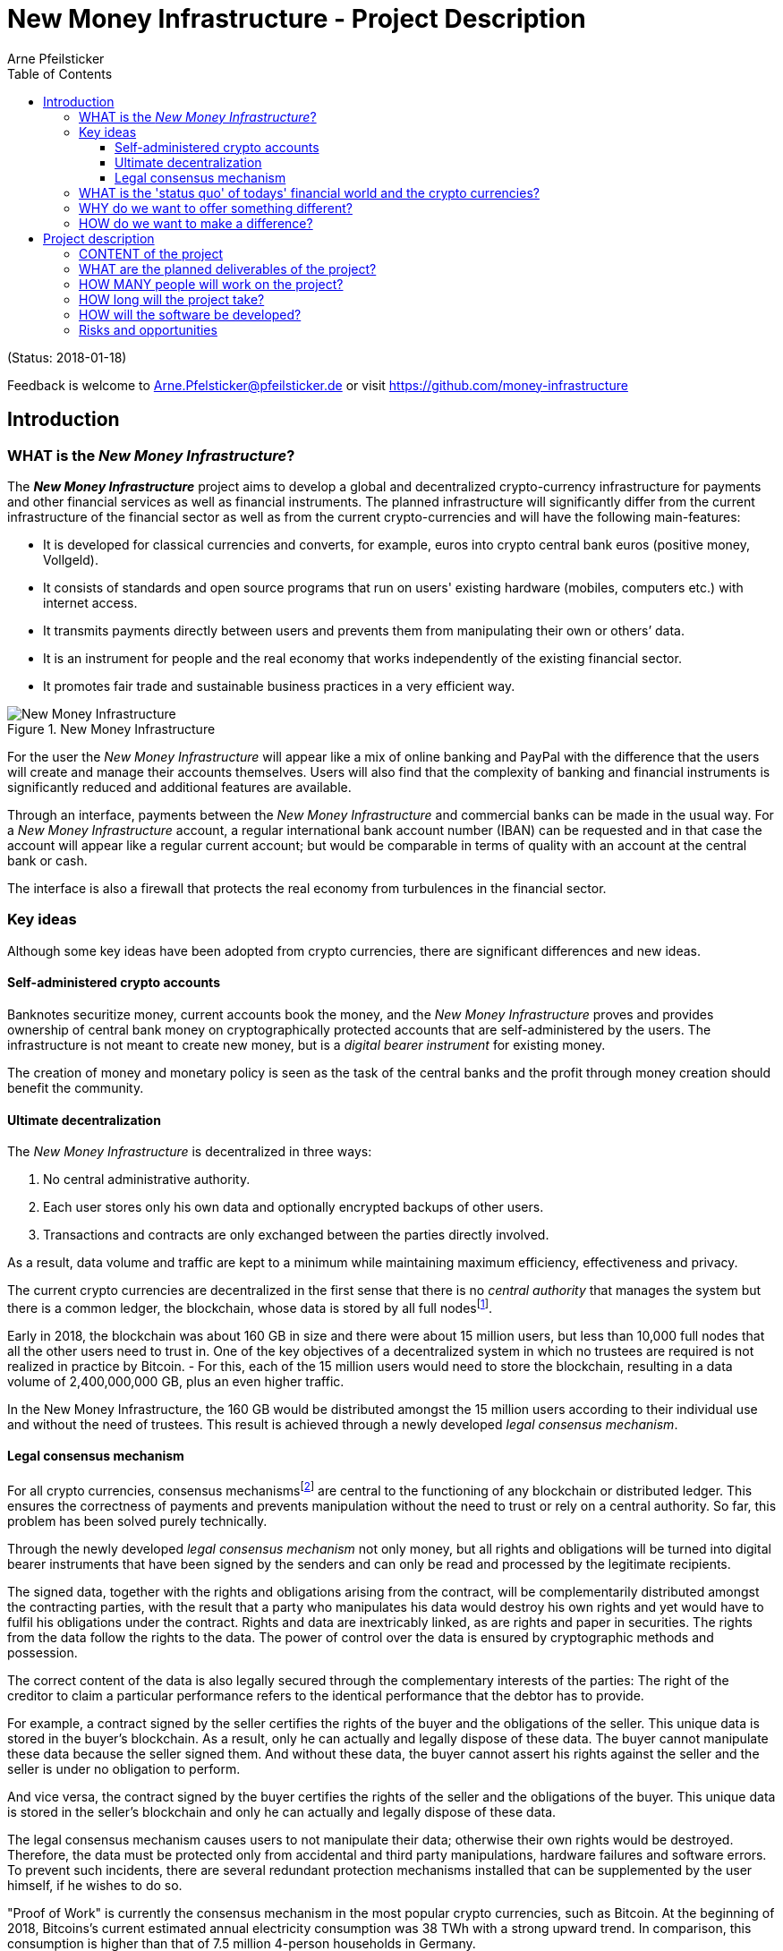 = New Money Infrastructure - Project Description
Arne Pfeilsticker
:description: The New Money Infrastructure project aims to develop a global and decentralized crypto-currency infrastructure for payments and other financial services as well as financial instruments.
:keywords: money, currencies, cryptocurrencies, infrastructure, financial services, financial products
:page-description: {description}
:page-keywords: {keywords}
:language: asciidoc
:source-language: {language}
:toc:
:toclevels: 4
:uri-org: https://github.com/money-infrastructure
:uri-repo: {uri-org}/doku
:imagesdir: ../../images/English

(Status: 2018-01-18)

Feedback is welcome to mailto:Arne.Pfelsticker@pfeilsticker.de[Arne.Pfelsticker@pfeilsticker.de] or visit https://github.com/money-infrastructure[https://github.com/money-infrastructure]

== Introduction

=== WHAT is the _New Money Infrastructure_?

[.lead]
The _**New Money Infrastructure**_ project aims to develop a global and decentralized crypto-currency infrastructure for payments and other financial services as well as financial instruments. The planned infrastructure will significantly differ from the current infrastructure of the financial sector as well as from the current crypto-currencies and will have the following main-features:

* It is developed for classical currencies and converts, for example, euros into crypto central bank euros (positive money, Vollgeld).
* It consists of standards and open source programs that run on users' existing hardware (mobiles, computers etc.) with internet access.
* It transmits payments directly between users and prevents them from manipulating their own or others’ data.
* It is an instrument for people and the real economy that works independently of the existing financial sector.
* It promotes fair trade and sustainable business practices in a very efficient way.

.New Money Infrastructure
[#img-new-money-infrastructure]
image::NMI004.png[New Money Infrastructure]


For the user the _New Money Infrastructure_ will appear like a mix of online banking and PayPal with the difference that the users will create and manage their accounts themselves. Users will also find that the complexity of banking and financial instruments is significantly reduced and additional features are available.

Through an interface, payments between the _New Money Infrastructure_ and commercial banks can be made in the usual way. For a _New Money Infrastructure_ account, a regular international bank account number (IBAN) can be requested and in that case the account will appear like a regular current account; but would be comparable in terms of quality with an account at the central bank or cash.

The interface is also a firewall that protects the real economy from turbulences in the financial sector.

[[key-ideas]]
=== Key ideas

Although some key ideas have been adopted from crypto currencies, there are significant differences and new ideas.

==== Self-administered crypto accounts
Banknotes securitize money, current accounts book the money, and the _New Money Infrastructure_ proves and provides ownership of central bank money on cryptographically protected accounts that are self-administered by the users. The infrastructure is not meant to create new money, but is a _digital bearer instrument_ for existing money.

The creation of money and monetary policy is seen as the task of the central banks and the profit through money creation should benefit the community.

==== Ultimate decentralization
The _New Money Infrastructure_ is decentralized in three ways:

1.  No central administrative authority.
2.  Each user stores only his own data and optionally encrypted backups of other users.
3.  Transactions and contracts are only exchanged between the parties directly involved.

As a result, data volume and traffic are kept to a minimum while maintaining maximum efficiency, effectiveness and privacy.

The current crypto currencies are decentralized in the first sense that there is no _central_ _authority_ that manages the system but there is a common ledger, the blockchain, whose data is stored by all full nodesfootnote:[The clients in the Bitcoin network are called nodes. A full node is a client who stores the complete block chain. More: https://en.bitcoin.it/wiki/Full_node[https://en.bitcoin.it/wiki/Full_node]].

Early in 2018, the blockchain was about 160 GB in size and there were about 15 million users, but less than 10,000 full nodes that all the other users need to trust in. One of the key objectives of a decentralized system in which no trustees are required is not realized in practice by Bitcoin. - For this, each of the 15 million users would need to store the blockchain, resulting in a data volume of 2,400,000,000 GB, plus an even higher traffic.

In the New Money Infrastructure, the 160 GB would be distributed amongst the 15 million users according to their individual use and without the need of trustees. This result is achieved through a newly developed _legal consensus mechanism_.

==== Legal consensus mechanism
For all crypto currencies, consensus mechanismsfootnote:[A good overview of the consensus mechanisms can be found in _Consensus – Immutable agreement for the Internet of value_: https://assets.kpmg.com/content/dam/kpmg/pdf/2016/06/kpmg-blockchain-consensus-mechanism.pdf[https://assets.kpmg.com/content/dam/kpmg/pdf/2016/06/kpmg-blockchain-consensus-mechanism.pdf]] are central to the functioning of any blockchain or distributed ledger. This ensures the correctness of payments and prevents manipulation without the need to trust or rely on a central authority. So far, this problem has been solved purely technically.

Through the newly developed _legal consensus mechanism_ not only money, but all rights and obligations will be turned into digital bearer instruments that have been signed by the senders and can only be read and processed by the legitimate recipients.

The signed data, together with the rights and obligations arising from the contract, will be complementarily distributed amongst the contracting parties, with the result that a party who manipulates his data would destroy his own rights and yet would have to fulfil his obligations under the contract. Rights and data are inextricably linked, as are rights and paper in securities. The rights from the data follow the rights to the data. The power of control over the data is ensured by cryptographic methods and possession.

The correct content of the data is also legally secured through the complementary interests of the parties: The right of the creditor to claim a particular performance refers to the identical performance that the debtor has to provide.

For example, a contract signed by the seller certifies the rights of the buyer and the obligations of the seller. This unique data is stored in the buyer's blockchain. As a result, only he can actually and legally dispose of these data. The buyer cannot manipulate these data because the seller signed them. And without these data, the buyer cannot assert his rights against the seller and the seller is under no obligation to perform.

And vice versa, the contract signed by the buyer certifies the rights of the seller and the obligations of the buyer. This unique data is stored in the seller's blockchain and only he can actually and legally dispose of these data.

The legal consensus mechanism causes users to not manipulate their data; otherwise their own rights would be destroyed. Therefore, the data must be protected only from accidental and third party manipulations, hardware failures and software errors. To prevent such incidents, there are several redundant protection mechanisms installed that can be supplemented by the user himself, if he wishes to do so.

"Proof of Work" is currently the consensus mechanism in the most popular crypto currencies, such as Bitcoin. At the beginning of 2018, Bitcoins’s current estimated annual electricity consumption was 38 TWh with a strong upward trend. In comparison, this consumption is higher than that of 7.5 million 4-person households in Germany.

In the money infrastructure, this tremendous energy consumption is not required and is replaced by a single paragraph within the terms of use, thereby doing more than the "Proof of Work" mechanism: the scaling of the system is independent of the number of users and the transactions can be executed in real time.

*Fair trade* *and sustainable business practices* are an extra asset, implemented as an efficient and profitable business model.

Within the _New Money Infrastructure_, business is done with recommended, standardized and balanced contracts (RSB contracts). Contractors should be able to focus on their performance and not have to worry about being tricked by legal intricacies.

RSB contract templates capture and extend the idea of "Smart Contracts". Simply explained an RSB contract is an instrument that allows users to easily and efficiently conduct their business without having to understand the legal details. Users can trust that the different interests are balanced. They are abstract legal structures that, like numbers in mathematics, are described differently in different languages, but have the same meaning in all languages. For RSB contracts there is a localized certified copy in all required languages. The claims and also possible legal consequences in the event of disruptions to performance are clearly indicated in a transparent manner.

What applies to trade in general will apply even more to financial services and financial instruments, which will serve exclusively the people and the real economy.

RSB contracts are well thought out and well coordinated. They implement the idea of international standards in the field of contract law. The motto is as few templates as possible and as many as necessary.

RSB contracts are objects in the sense of object-oriented programming. They have a status, respond to events and can communicate with or act legally for the parties. For example, payments are not made to the payee but to the contracts, which then forward the payments to the payee upon confirmation of reception of the goods by the payee.

RSB contracts generate all the accounting records in various accounting standards that belong to a contract and its related transactions.

RSB contract templates are developed by users, validated by stakeholders and adopted by majority vote.

The RSB contracts go far beyond the points raised, and exploiting their potential will not only be the task of a follow-up project, but will provide business opportunities in many areas.

This includes:

. Automatic accounting not only for companies but for the public sector as well
. Business and economic evaluations to an unprecedented extent and quality
. Risk management and services
. Default management and services
. Collateral management and services
. Rating services

=== WHAT is the 'status quo' of todays' financial world and the crypto currencies?

Today there is an over-supply of financial services and financial instruments worldwide. A lot of them are incomprehensible and certainly not transparent, even for experts. As far back as 2006, global money and financial instruments’ supply had six times more volume than the gross domestic product of the entire world.

However, the financial sector has left its service role in many areas for the real economy, with the sole aim of making more money out of money.

With the income and profits generated, goods and services of the real economy are bought without the financial sector itself making a substantial contribution.

These ‘none performance-related incomes’ are considered completely normal and perfectly alright by the recipients. It is ignored that in the macroeconomic context, these incomes predominantly go to the disadvantage of the middle and lower classes.

And also the current crypto-currencies, such as Bitcoin do not represent a real alternative, because by decoupling money production from any institutional or governmental control, the failures in the financial sector will only be driven to new and so far unknown levels.

=== WHY do we want to offer something different?

Because we want:

* To provide financial services for everybody in the worldfootnote:[World Bank documentation shows that 2 billion people in the world do not have any access to bank services, mainly in the developing countries, which does not make their situation any better.], simple, easy and fair.
* To give central banks a new possibility of their monetary policy independent of the financial sector.
* To better protect people and the real economy from the negative impact of the financial sector and from financial crises.
* To make banking services much more efficient and user-friendly through innovative ideas.
* To make the entire exchange of goods and services more fair and transparent, not just financial services and instruments.
* To stop banks of buying goods and services from the real economy with self-made money.
* To increase the profit for the community from the central bank money creation.
* To leave the field not to the existing crypto-money scene for an uncontrolled private money creation.

=== HOW do we want to make a difference?

Within the _New Money Infrastructure_, the money becomes central bank money (positive money, Vollgeld). It is thus in contrast to money in a current account at a commercial bank and in contrast to bitcoins, which are still completely unregulated private money and serve a predominantly speculative purpose.

It would be comparable to cash and thus even safer in the case of financial crises than commercial bank money. Compared to cash, it would be better protected against counterfeiting and theft by using cryptographic methods.

Chart 2 shows the key features of cash, deposit money, Bitcoin, and money in the _New Money Infrastructure._

The implementation of the _New Money Infrastructure_ will be implemented in the ‘style’ of Wikipedia (from bottom to top and supported by many for all).

"As simple as possible, but not simpler" is the guiding principle of the _New Money Infrastructure_ for the design of financial services and financial products and the execution of contracts.

The introduction and operation of the _New Money Infrastructure_ deliberately does not rely on the idealism of supporters and users but on solid economic benefits for those involved.

.Key features of cash, deposit money, Bitcoin, and money in the New Money Infrastructure
[#img-key_features_of_cash_depositmoney_bitcoin_nmi]
image::NMI006.png[Key features of cash, deposit money, Bitcoin, and money in the New Money Infrastructure]

== Project description

=== CONTENT of the project

The _New Money Infrastructure_ consists of two functional subsystems:

. A rights and obligations management system to create and fulfil contracts.
. A rights and obligations documentation system to document and evaluate contracts and transactions.

In the context discussed here only those rights and obligations are considered which can be assigned a value and thus can be bought or sold at a price. The rights and obligations include the assets and liabilities of a balance sheet.

Credit money is considered as a legal relationship between a creditor and a debtor. The one end is a claim and thus a right and the other end a liability and thus an obligation.

The situation is quite different with bitcoins, which are special property rights on data in the blockchain.

The considerable simplifications result from this abstraction and generalization. This makes it possible that not only money but all rights and obligations can be mapped, managed and processed internally in the same way.

The planned project will be an open source project being managed in GitHub: https://github.com/money-infrastructure

.Functional Subsystems of the New Money Infrastructure
[#img-functional_subsystems_nmi]
image::NMI007.png[Functional Subsystems of the New Money Infrastructure]

=== WHAT are the planned deliverables of the project?

The planned deliverables consist of:

. Research into and gathering the latest developments of the current crypto-money scene and evaluate/analyse the results for this project.
. Specifying features of the New Money Infrastructure in detail, serving as guidelines for the software development.
. Defining the architecture that will make up the New Monetary Infrastructure.
. Develop, program and build an app that allows users to manage and handle their accounts and contracts.
. Develop and build an Identity Server Cluster (ISC) prototype, where users can register to participate in the New Monetary Infrastructure.
. Development and production of examples of recommended, standardized and well-balanced contract templates (RSB-Contracts) by which financial services can be used and financial instruments realized.
. Technical documentation, handbook and video-tutorials for the New Money Infrastructure.

=== HOW MANY people will work on the project?

Like any open source project, this project will appreciate any form of support.

However, besides the 4 acting NGOs, Monetative e.V., FairShare e.V., and the Schweizer Vollgeldinitiative, a professional base of paid staff is needed as it will involve a great deal of IT, banking, payments and legal expertise, and work in a coordinated and result-focused way.

Therefore, a research, development and expert team of approx. 15 people is planned.

=== HOW long will the project take?

The project is planned for about 18 months.

=== HOW will the software be developed?

The software will be developed by mixing Scrum and Extreme Programming ideas. This method also involves continuous testing throughout the development.

Parallel to the development environment, a test infrastructure will be set up that allows testing of all aspects under real conditions. In this test environment, anyone who wants to get to know and test the system can participate but participants will also be selected and invited by profile and randomly. The “money” used in the test environment will be test-money.

On the provider side it would be particularly helpful if one or more central banks would be involved in this project.

A system-compliant integration could be carried out analogously to the position "Banknotes in circulation" via a new balance sheet item: ‘Crypto-Money in circulation’.

The underlying accounts would be used to settle payments between the _New Money Infrastructure_ and commercial banks.

--
.Interface with the New Money Infrastructure through a central bank.
[#img-interface_central_bank]
image::NMI043.png[Interface with the New Money Infrastructure through a central bank]
--

The cooperation with a central bank is not mandatory. If no central bank agrees to cooperate, the interface to the central bank could also be established through an ethical bank.

This bank would manage the cash reserves of the money infrastructure, legally owned by the respective crypto-money holders.

.Interface with the New Money Infrastructure through a commercial bank
[#img-interface_commercial_bank]
image::NMI043.png[Interface with the New Money Infrastructure through a commercial bank]

[[risks-and-chances]]
=== Risks and opportunities

Risks arise in the areas in which completely new territories are entered and the concepts must be proven in practice.

The project itself could be seen as competition to existing banking services and therefore be opposed by commercial banks.

But since many banks have already announced their interest in crypto currency systems they might very well also be open to this concept and want to join in rather than fighting the new challenges.

The opportunities are incomparably greater than the risks.

Successful implementation of the New Money Infrastructure would provide a resilient alternative that can not be jeopardized by the failure of systemically important banks. Bailout for reasons of ensuring general payment transactions would not be required.

Users in all categories of income and transaction volumes will be treated equally in the system, giving access to financial services even to such users who are today uninteresting customers for commercial banks.

A mobile phone, tablet or computer with internet access is all the users will need to participate and the users will quickly understand all the advantages the _New Money Infrastructure_ is providing for them.
